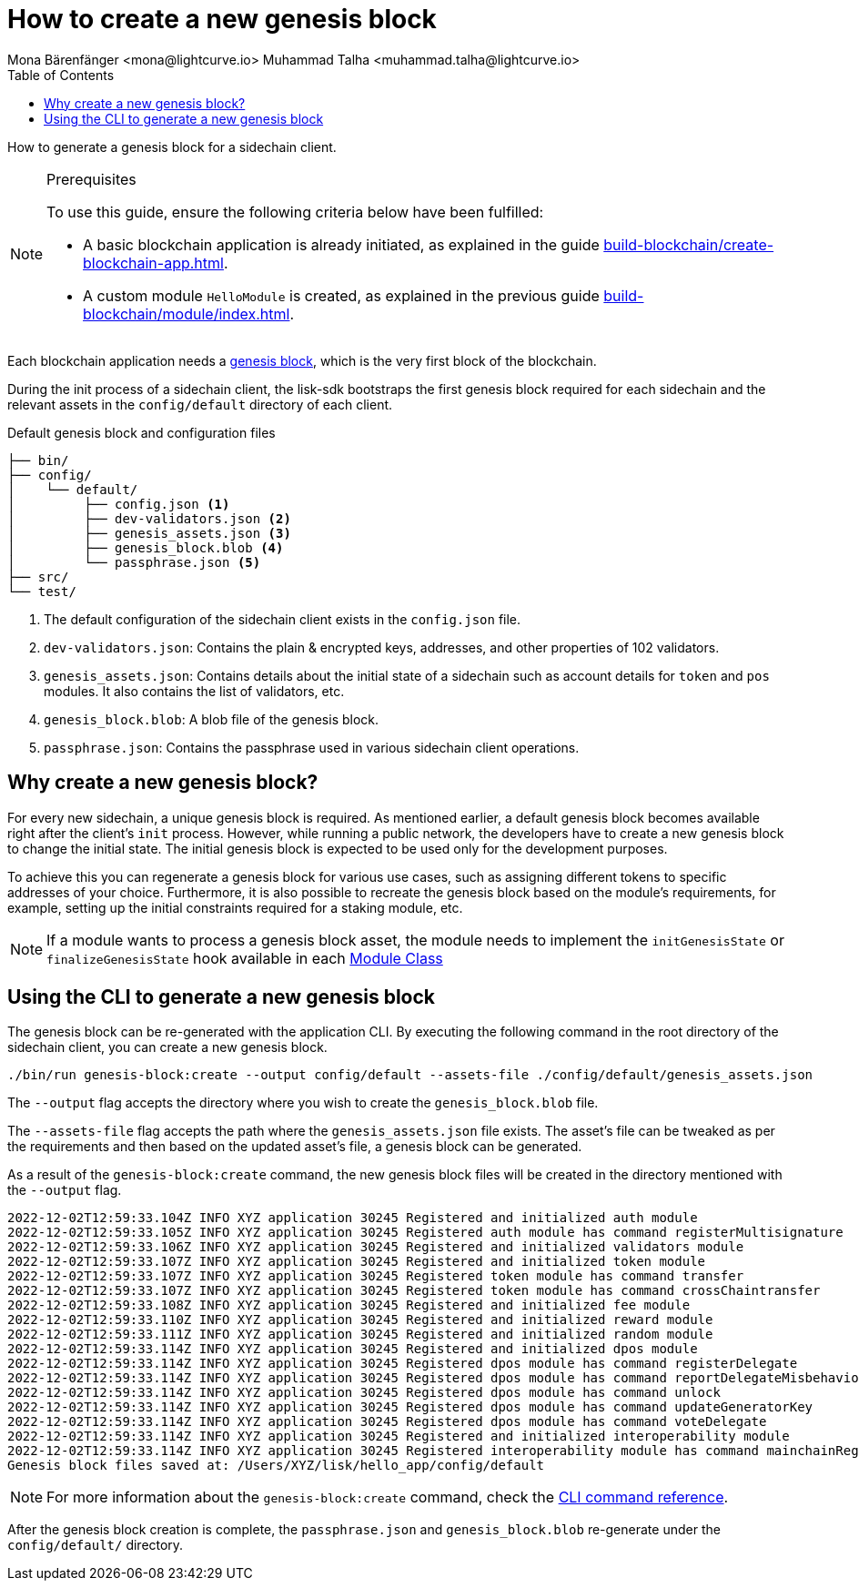 = How to create a new genesis block
Mona Bärenfänger <mona@lightcurve.io> Muhammad Talha <muhammad.talha@lightcurve.io>
// Settings
:toc:
:idprefix:
:idseparator: -
:docs_sdk: lisk-sdk::
// Project URLs
:url_genesis_block: understand-blockchain/blocks-txs.adoc#genesis-block-execution
:url_guides_setup: build-blockchain/create-blockchain-app.adoc
:url_guides_module: build-blockchain/module/index.adoc
:url_references_cli_genesis: {docs_sdk}application-cli.adoc#genesis-blockcreate
:url_guides_module_skeleton: build-blockchain/module/index.adoc#module-skeleton

How to generate a genesis block for a sidechain client.

.Prerequisites
[NOTE]
====
To use this guide, ensure the following criteria below have been fulfilled:

* A basic blockchain application is already initiated, as explained in the guide xref:{url_guides_setup}[].
* A custom module `HelloModule` is created, as explained in the previous guide xref:{url_guides_module}[].
====

Each blockchain application needs a xref:{url_genesis_block}[genesis block], which is the very first block of the blockchain.

During the init process of a sidechain client, the lisk-sdk bootstraps the first genesis block required for each sidechain and the relevant assets in the `config/default` directory of each client.

.Default genesis block and configuration files
----
├── bin/
├── config/
│    └── default/
│         ├── config.json <1>
│         ├── dev-validators.json <2>
│         ├── genesis_assets.json <3>
│         ├── genesis_block.blob <4>
│         └── passphrase.json <5>
├── src/
└── test/
----

<1> The default configuration of the sidechain client exists in the `config.json` file.
<2> `dev-validators.json`: Contains the plain & encrypted keys, addresses, and other properties of 102 validators.
<3> `genesis_assets.json`: Contains details about the initial state of a sidechain such as account details for `token` and `pos` modules. It also contains the list of validators, etc.
<4> `genesis_block.blob`: A blob file of the genesis block.
<5> `passphrase.json`: Contains the passphrase used in various sidechain client operations.

== Why create a new genesis block?
For every new sidechain, a unique genesis block is required. 
As mentioned earlier, a default genesis block becomes available right after the client's `init` process. 
However, while running a public network, the developers have to create a new genesis block to change the initial state.
The initial genesis block is expected to be used only for the development purposes.

To achieve this you can regenerate a genesis block for various use cases, such as assigning different tokens to specific addresses of your choice. Furthermore, it is also possible to recreate the genesis block based on the module's requirements, for example, setting up the initial constraints required for a staking module, etc.

NOTE: If a module wants to process a genesis block asset, the module needs to implement the `initGenesisState` or `finalizeGenesisState` hook available in each xref:{url_guides_module_skeleton} [Module Class]

== Using the CLI to generate a new genesis block

The genesis block can be re-generated with the application CLI.
By executing the following command in the root directory of the sidechain client, you can create a new genesis block.

[source,bash]
----
./bin/run genesis-block:create --output config/default --assets-file ./config/default/genesis_assets.json
----

The `--output` flag accepts the directory where you wish to create the `genesis_block.blob` file.

The `--assets-file` flag accepts the path where the `genesis_assets.json` file exists.
The asset's file can be tweaked as per the requirements and then based on the updated asset's file, a genesis block can be generated.

As a result of the `genesis-block:create` command, the new genesis block files will be created in the directory mentioned with the `--output` flag.

[source,bash]
----
2022-12-02T12:59:33.104Z INFO XYZ application 30245 Registered and initialized auth module
2022-12-02T12:59:33.105Z INFO XYZ application 30245 Registered auth module has command registerMultisignature
2022-12-02T12:59:33.106Z INFO XYZ application 30245 Registered and initialized validators module
2022-12-02T12:59:33.107Z INFO XYZ application 30245 Registered and initialized token module
2022-12-02T12:59:33.107Z INFO XYZ application 30245 Registered token module has command transfer
2022-12-02T12:59:33.107Z INFO XYZ application 30245 Registered token module has command crossChaintransfer
2022-12-02T12:59:33.108Z INFO XYZ application 30245 Registered and initialized fee module
2022-12-02T12:59:33.110Z INFO XYZ application 30245 Registered and initialized reward module
2022-12-02T12:59:33.111Z INFO XYZ application 30245 Registered and initialized random module
2022-12-02T12:59:33.114Z INFO XYZ application 30245 Registered and initialized dpos module
2022-12-02T12:59:33.114Z INFO XYZ application 30245 Registered dpos module has command registerDelegate
2022-12-02T12:59:33.114Z INFO XYZ application 30245 Registered dpos module has command reportDelegateMisbehavior
2022-12-02T12:59:33.114Z INFO XYZ application 30245 Registered dpos module has command unlock
2022-12-02T12:59:33.114Z INFO XYZ application 30245 Registered dpos module has command updateGeneratorKey
2022-12-02T12:59:33.114Z INFO XYZ application 30245 Registered dpos module has command voteDelegate
2022-12-02T12:59:33.114Z INFO XYZ application 30245 Registered and initialized interoperability module
2022-12-02T12:59:33.114Z INFO XYZ application 30245 Registered interoperability module has command mainchainRegistration
Genesis block files saved at: /Users/XYZ/lisk/hello_app/config/default
----

NOTE: For more information about the `genesis-block:create` command, check the xref:{url_references_cli_genesis}[CLI command reference].

After the genesis block creation is complete, the `passphrase.json` and `genesis_block.blob` re-generate under the `config/default/` directory.